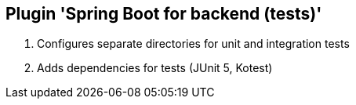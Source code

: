 == Plugin 'Spring Boot for backend (tests)'

1. Configures separate directories for unit and integration tests
2. Adds dependencies for tests (JUnit 5, Kotest)
